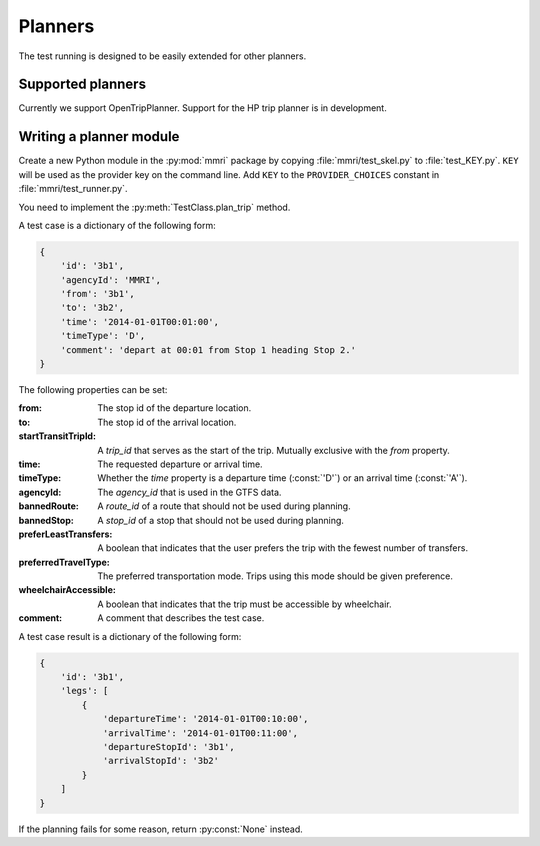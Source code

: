 ========
Planners
========


The test running is designed to be easily extended for other planners.


Supported planners
==================

Currently we support OpenTripPlanner. Support for the HP trip planner is in
development.


Writing a planner module
========================

Create a new Python module in the :py:mod:`mmri` package by copying
:file:`mmri/test_skel.py` to :file:`test_KEY.py`. ``KEY`` will be used as the
provider key on the command line. Add ``KEY`` to the ``PROVIDER_CHOICES``
constant in :file:`mmri/test_runner.py`.

You need to implement the :py:meth:`TestClass.plan_trip` method.

.. py:method:: TestClass.plan_trip(test)

   Plan a trip for a test case and return the result.

   :param test: a dictionary specifying the request parameters
   :rtype: test case result

A test case is a dictionary of the following form:

.. code-block:: python

    {
        'id': '3b1',
        'agencyId': 'MMRI',
        'from': '3b1',
        'to': '3b2',
        'time': '2014-01-01T00:01:00',
        'timeType': 'D',
        'comment': 'depart at 00:01 from Stop 1 heading Stop 2.'
    }

The following properties can be set:

:from:
    The stop id of the departure location.

:to:
    The stop id of the arrival location.

:startTransitTripId:
    A `trip_id` that serves as the start of the trip. Mutually exclusive with
    the `from` property.

:time:
    The requested departure or arrival time.

:timeType:
    Whether the `time` property is a departure time (:const:`'D'`) or an
    arrival time (:const:`'A'`).

:agencyId:
    The `agency_id` that is used in the GTFS data.

:bannedRoute:
    A `route_id` of a route that should not be used during planning.

:bannedStop:
    A `stop_id` of a stop that should not be used during planning.

:preferLeastTransfers:
    A boolean that indicates that the user prefers the trip with the fewest
    number of transfers.

:preferredTravelType:
    The preferred transportation mode. Trips using this mode should be given
    preference.

:wheelchairAccessible:
    A boolean that indicates that the trip must be accessible by wheelchair.

:comment:
    A comment that describes the test case.

A test case result is a dictionary of the following form:

.. code-block:: python

    {
        'id': '3b1',
        'legs': [
            {
                'departureTime': '2014-01-01T00:10:00',
                'arrivalTime': '2014-01-01T00:11:00',
                'departureStopId': '3b1',
                'arrivalStopId': '3b2'
            }
        ]
    }

If the planning fails for some reason, return :py:const:`None` instead.
